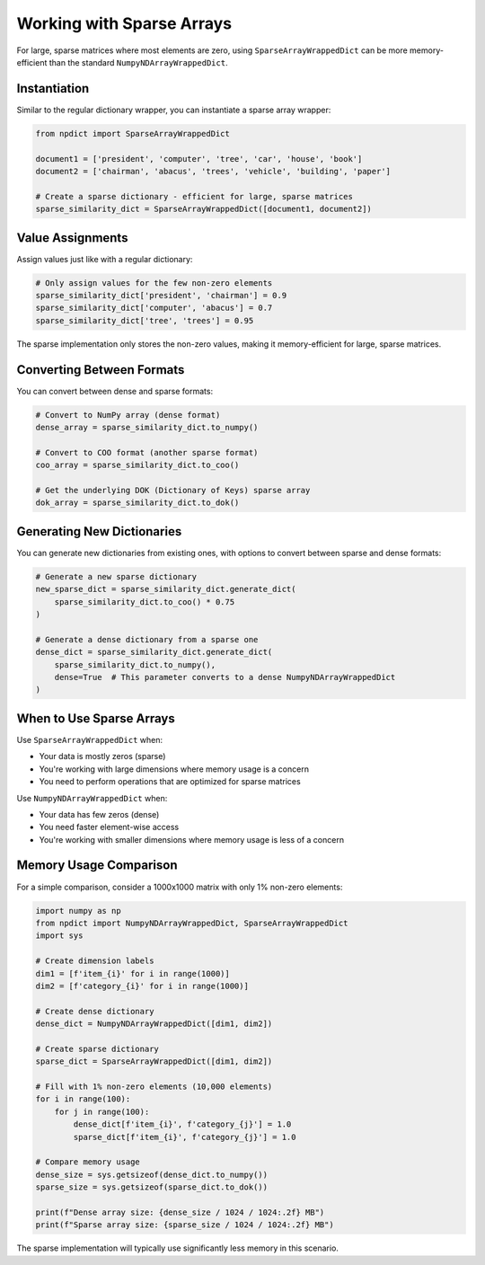 Working with Sparse Arrays
=========================

For large, sparse matrices where most elements are zero, using ``SparseArrayWrappedDict`` can be more memory-efficient than the standard ``NumpyNDArrayWrappedDict``.

Instantiation
------------

Similar to the regular dictionary wrapper, you can instantiate a sparse array wrapper:

.. code-block:: python

    from npdict import SparseArrayWrappedDict

    document1 = ['president', 'computer', 'tree', 'car', 'house', 'book']
    document2 = ['chairman', 'abacus', 'trees', 'vehicle', 'building', 'paper']

    # Create a sparse dictionary - efficient for large, sparse matrices
    sparse_similarity_dict = SparseArrayWrappedDict([document1, document2])

Value Assignments
---------------

Assign values just like with a regular dictionary:

.. code-block:: python

    # Only assign values for the few non-zero elements
    sparse_similarity_dict['president', 'chairman'] = 0.9
    sparse_similarity_dict['computer', 'abacus'] = 0.7
    sparse_similarity_dict['tree', 'trees'] = 0.95

The sparse implementation only stores the non-zero values, making it memory-efficient for large, sparse matrices.

Converting Between Formats
------------------------

You can convert between dense and sparse formats:

.. code-block:: python

    # Convert to NumPy array (dense format)
    dense_array = sparse_similarity_dict.to_numpy()

    # Convert to COO format (another sparse format)
    coo_array = sparse_similarity_dict.to_coo()

    # Get the underlying DOK (Dictionary of Keys) sparse array
    dok_array = sparse_similarity_dict.to_dok()

Generating New Dictionaries
-------------------------

You can generate new dictionaries from existing ones, with options to convert between sparse and dense formats:

.. code-block:: python

    # Generate a new sparse dictionary
    new_sparse_dict = sparse_similarity_dict.generate_dict(
        sparse_similarity_dict.to_coo() * 0.75
    )

    # Generate a dense dictionary from a sparse one
    dense_dict = sparse_similarity_dict.generate_dict(
        sparse_similarity_dict.to_numpy(),
        dense=True  # This parameter converts to a dense NumpyNDArrayWrappedDict
    )

When to Use Sparse Arrays
-----------------------

Use ``SparseArrayWrappedDict`` when:

* Your data is mostly zeros (sparse)
* You're working with large dimensions where memory usage is a concern
* You need to perform operations that are optimized for sparse matrices

Use ``NumpyNDArrayWrappedDict`` when:

* Your data has few zeros (dense)
* You need faster element-wise access
* You're working with smaller dimensions where memory usage is less of a concern

Memory Usage Comparison
---------------------

For a simple comparison, consider a 1000x1000 matrix with only 1% non-zero elements:

.. code-block:: python

    import numpy as np
    from npdict import NumpyNDArrayWrappedDict, SparseArrayWrappedDict
    import sys

    # Create dimension labels
    dim1 = [f'item_{i}' for i in range(1000)]
    dim2 = [f'category_{i}' for i in range(1000)]

    # Create dense dictionary
    dense_dict = NumpyNDArrayWrappedDict([dim1, dim2])
    
    # Create sparse dictionary
    sparse_dict = SparseArrayWrappedDict([dim1, dim2])

    # Fill with 1% non-zero elements (10,000 elements)
    for i in range(100):
        for j in range(100):
            dense_dict[f'item_{i}', f'category_{j}'] = 1.0
            sparse_dict[f'item_{i}', f'category_{j}'] = 1.0

    # Compare memory usage
    dense_size = sys.getsizeof(dense_dict.to_numpy())
    sparse_size = sys.getsizeof(sparse_dict.to_dok())
    
    print(f"Dense array size: {dense_size / 1024 / 1024:.2f} MB")
    print(f"Sparse array size: {sparse_size / 1024 / 1024:.2f} MB")

The sparse implementation will typically use significantly less memory in this scenario.